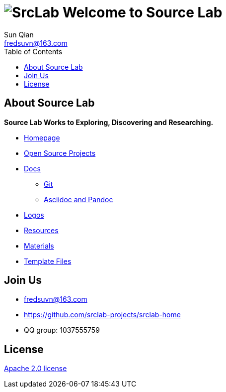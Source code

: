 = image:logo.svg[SrcLab] Welcome to Source Lab
:toc:
:toclevels: 3
Sun Qian <fredsuvn@163.com>
:encoding: UTF-8
:emaill: fredsuvn@163.com
:url: https://github.com/srclab-projects/srclab-home
:license: https://www.apache.org/licenses/LICENSE-2.0.html[Apache 2.0 license]

:projects-url: https://github.com/srclab-projects
:qq-group: QQ group: 1037555759

== About Source Lab

*Source Lab Works to Exploring, Discovering and Researching.*

* link:{url}[Homepage]
* link:{projects-url}[Open Source Projects]
* link:docs/[Docs]
** link:docs/git/git.adoc[Git]
** link:docs/asciidoc/asciidoc.adoc[Asciidoc and Pandoc]
* link:logos/[Logos]
* link:resources/[Resources]
* link:materials/[Materials]
* link:templates/[Template Files]

== Join Us

* {emaill}
* {url}
* {qq-group}

== License

{license}